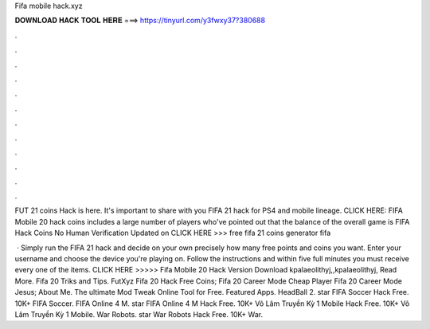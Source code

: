 Fifa mobile hack.xyz



𝐃𝐎𝐖𝐍𝐋𝐎𝐀𝐃 𝐇𝐀𝐂𝐊 𝐓𝐎𝐎𝐋 𝐇𝐄𝐑𝐄 ===> https://tinyurl.com/y3fwxy37?380688



.



.



.



.



.



.



.



.



.



.



.



.

FUT 21 coins Hack is here. It's important to share with you FIFA 21 hack for PS4 and mobile lineage. CLICK HERE:  FIFA Mobile 20 hack coins includes a large number of players who've pointed out that the balance of the overall game is  FIFA Hack Coins No Human Verification Updated on CLICK HERE >>> free fifa 21 coins generator fifa 

 · Simply run the FIFA 21 hack and decide on your own precisely how many free points and coins you want. Enter your username and choose the device you're playing on. Follow the instructions and within five full minutes you must receive every one of the items. CLICK HERE >>>>>   Fifa Mobile 20 Hack Version Download kpalaeolithyj,,kpalaeolithyj, Read More. Fifa 20 Triks and Tips. FutXyz Fifa 20 Hack Free Coins;  Fifa 20 Career Mode Cheap Player  Fifa 20 Career Mode Jesus; About Me.  The ultimate Mod Tweak Online Tool for Free. Featured Apps. HeadBall 2. star FIFA Soccer Hack Free. 10K+ FIFA Soccer. FIFA Online 4 M. star FIFA Online 4 M Hack Free. 10K+ Võ Lâm Truyền Kỳ 1 Mobile Hack Free. 10K+ Võ Lâm Truyền Kỳ 1 Mobile. War Robots. star War Robots Hack Free. 10K+ War.
